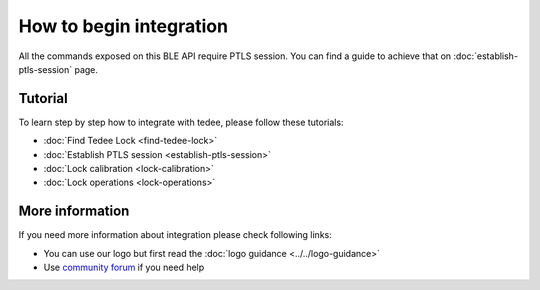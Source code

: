 How to begin integration
========================

All the commands exposed on this BLE API require PTLS session.
You can find a guide to achieve that on :doc:`establish-ptls-session` page.

Tutorial
------------

To learn step by step how to integrate with tedee, please follow these tutorials:

* :doc:`Find Tedee Lock <find-tedee-lock>`
* :doc:`Establish PTLS session <establish-ptls-session>`
* :doc:`Lock calibration <lock-calibration>`
* :doc:`Lock operations <lock-operations>`

More information
----------------

If you need more information about integration please check following links:

* You can use our logo but first read the :doc:`logo guidance <../../logo-guidance>`
* Use `community forum <https://tedee.freshdesk.com/en/support/discussions>`_ if you need help
